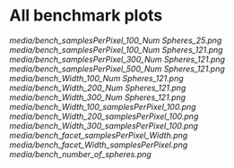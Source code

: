 * All benchmark plots

[[media/bench_samplesPerPixel_100_Num Spheres_25.png]]
[[media/bench_samplesPerPixel_100_Num Spheres_121.png]]
[[media/bench_samplesPerPixel_300_Num Spheres_121.png]]
[[media/bench_samplesPerPixel_500_Num Spheres_121.png]]
[[media/bench_Width_100_Num Spheres_121.png]]
[[media/bench_Width_200_Num Spheres_121.png]]
[[media/bench_Width_300_Num Spheres_121.png]]
[[media/bench_Width_100_samplesPerPixel_100.png]]
[[media/bench_Width_200_samplesPerPixel_100.png]]
[[media/bench_Width_300_samplesPerPixel_100.png]]
[[media/bench_facet_samplesPerPixel_Width.png]]
[[media/bench_facet_Width_samplesPerPixel.png]]
[[media/bench_number_of_spheres.png]]
